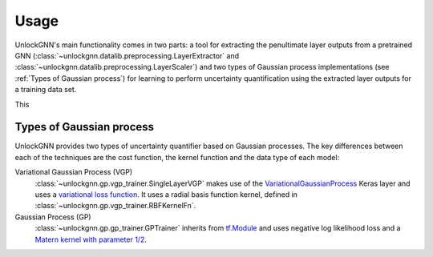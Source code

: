 Usage
=====

UnlockGNN's main functionality comes in two parts: a tool for extracting the penultimate layer outputs from a pretrained GNN
(:class:`~unlockgnn.datalib.preprocessing.LayerExtractor` and :class:`~unlockgnn.datalib.preprocessing.LayerScaler`) and
two types of Gaussian process implementations (see :ref:`Types of Gaussian process`) for learning to perform uncertainty
quantification using the extracted layer outputs for a training data set.

This 

Types of Gaussian process
-------------------------

UnlockGNN provides two types of uncertainty quantifier based on Gaussian processes.
The key differences between each of the techniques are the cost function, the kernel function and the data type of each model:

Variational Gaussian Process (VGP)
    :class:`~unlockgnn.gp.vgp_trainer.SingleLayerVGP` makes use of the `VariationalGaussianProcess <https://www.tensorflow.org/probability/api_docs/python/tfp/layers/VariationalGaussianProcess>`_
    Keras layer and uses a `variational loss function <https://www.tensorflow.org/probability/api_docs/python/tfp/distributions/VariationalGaussianProcess#variational_loss>`_.
    It uses a radial basis function kernel, defined in :class:`~unlockgnn.gp.vgp_trainer.RBFKernelFn`.
Gaussian Process (GP)
    :class:`~unlockgnn.gp.gp_trainer.GPTrainer` inherits from `tf.Module <https://www.tensorflow.org/api_docs/python/tf/Module>`_
    and uses negative log likelihood loss and a `Matern kernel with parameter 1/2 <https://www.tensorflow.org/api_docs/python/tf/Module>`_.
